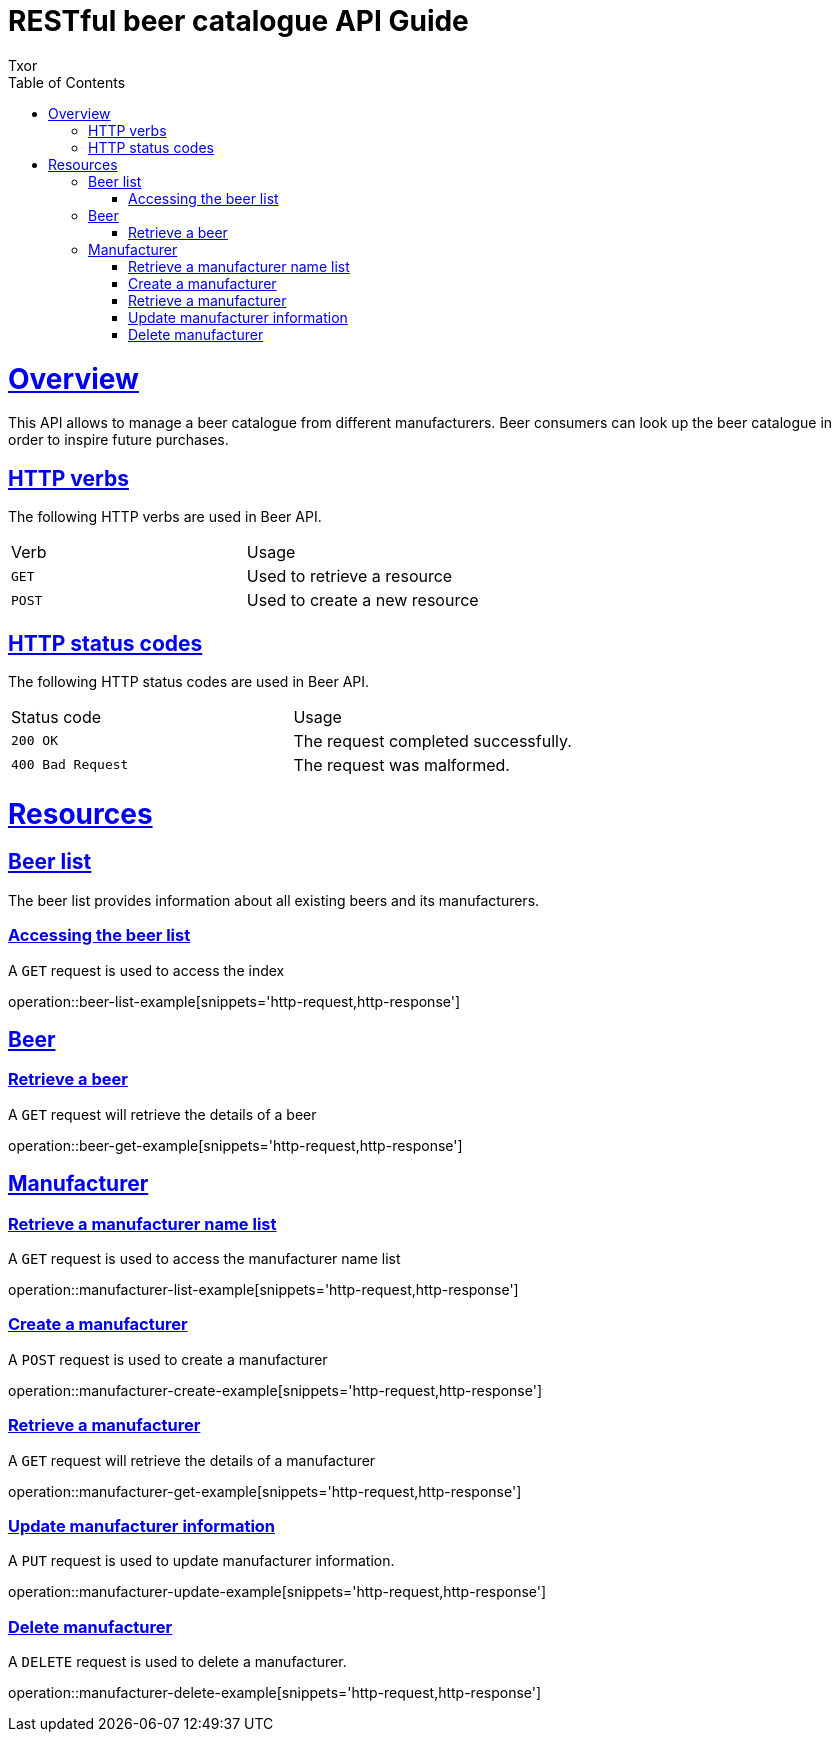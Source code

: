 = RESTful beer catalogue API Guide
Txor;
:doctype: book
:icons: font
:source-highlighter: highlightjs
:toc: left
:toclevels: 4
:sectlinks:

[[overview]]
= Overview

This API allows to manage a beer catalogue from different manufacturers.
Beer consumers can look up the beer catalogue in order to inspire future purchases.

[[overview_http_verbs]]
== HTTP verbs
The following HTTP verbs are used in Beer API.
|===
| Verb | Usage
| `GET`
| Used to retrieve a resource
| `POST`
| Used to create a new resource
|===

[[overview_http_status_codes]]
== HTTP status codes

The following HTTP status codes are used in Beer API.

|===
| Status code | Usage
| `200 OK`
| The request completed successfully.
| `400 Bad Request`
| The request was malformed.
|===

[[resources]]
= Resources

[[resources_beers]]
== Beer list

The beer list provides information about all existing beers and its manufacturers.

[[resources_beers_access]]
=== Accessing the beer list

A `GET` request is used to access the index

operation::beer-list-example[snippets='http-request,http-response']

[[resources_beer]]
== Beer

[[resources_beer_retrieve]]
=== Retrieve a beer

A `GET` request will retrieve the details of a beer

operation::beer-get-example[snippets='http-request,http-response']

[[resources_manufacturer]]
== Manufacturer

[[resources_manufacturer_mane_list]]
=== Retrieve a manufacturer name list

A `GET` request is used to access the manufacturer name list

operation::manufacturer-list-example[snippets='http-request,http-response']

[[resources_manufacturer_create]]
=== Create a manufacturer

A `POST` request is used to create a manufacturer

operation::manufacturer-create-example[snippets='http-request,http-response']

[[resources_manufacturer_retrieve]]
=== Retrieve a manufacturer

A `GET` request will retrieve the details of a manufacturer

operation::manufacturer-get-example[snippets='http-request,http-response']

[[resources_manufacturer_update]]
=== Update manufacturer information

A `PUT` request is used to update manufacturer information.

operation::manufacturer-update-example[snippets='http-request,http-response']

[[resources_manufacturer_delete]]
=== Delete manufacturer

A `DELETE` request is used to delete a manufacturer.

operation::manufacturer-delete-example[snippets='http-request,http-response']